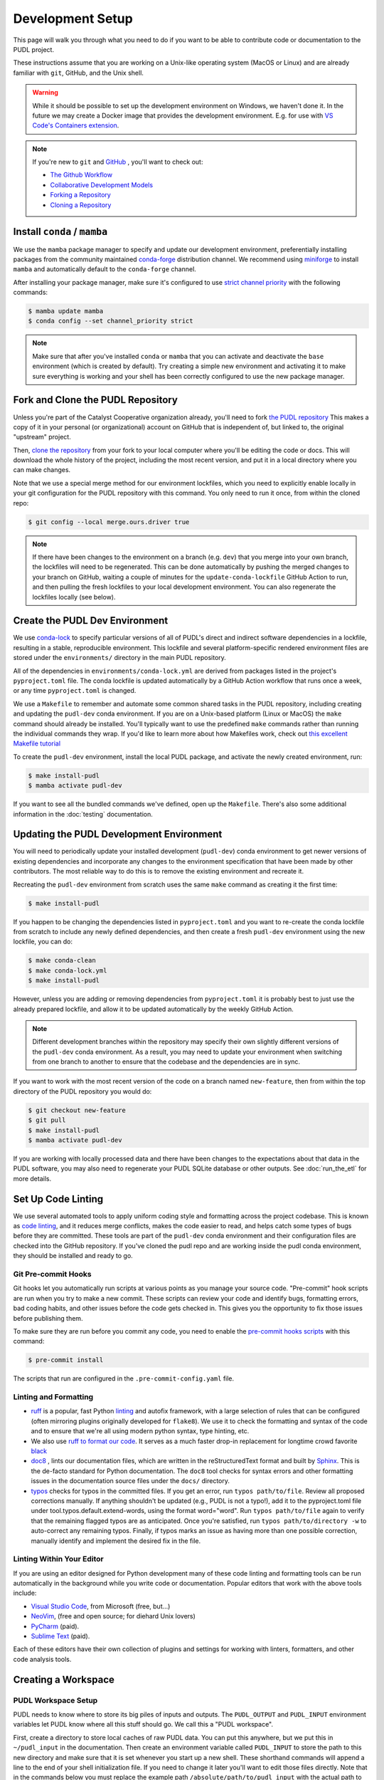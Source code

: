 .. _dev_setup:

===============================================================================
Development Setup
===============================================================================
This page will walk you through what you need to do if you want to be able to contribute
code or documentation to the PUDL project.

These instructions assume that you are working on a Unix-like operating system (MacOS or
Linux) and are already familiar with ``git``, GitHub, and the Unix shell.

.. warning::

    While it should be possible to set up the development environment on Windows, we
    haven't done it. In the future we may create a Docker image that provides the
    development environment. E.g. for use with `VS Code's Containers extension
    <https://code.visualstudio.com/docs/remote/containers>`__.

.. note::

    If you're new to ``git`` and `GitHub <https://github.com>`__ , you'll want to
    check out:

    * `The Github Workflow <https://guides.github.com/introduction/flow/>`__
    * `Collaborative Development Models <https://help.github.com/en/articles/about-collaborative-development-models>`__
    * `Forking a Repository <https://help.github.com/en/articles/fork-a-repo>`__
    * `Cloning a Repository <https://help.github.com/articles/cloning-a-repository/>`__

------------------------------------------------------------------------------
Install ``conda`` / ``mamba``
------------------------------------------------------------------------------
We use the ``mamba`` package manager to specify and update our development environment,
preferentially installing packages from the community maintained `conda-forge
<https://conda-forge.org>`__ distribution channel. We recommend using `miniforge
<https://github.com/conda-forge/miniforge>`__ to install ``mamba`` and automatically
default to the ``conda-forge`` channel.

After installing your package manager, make sure it's configured to use
`strict channel priority <https://docs.conda.io/projects/conda/en/latest/user-guide/tasks/manage-channels.html#>`__
with the following commands:

.. code-block:: console

    $ mamba update mamba
    $ conda config --set channel_priority strict

.. note::

   Make sure that after you've installed ``conda`` or ``mamba`` that you can activate
   and deactivate the ``base`` environment (which is created by default). Try creating
   a simple new environment and activating it to make sure everything is working and
   your shell has been correctly configured to use the new package manager.

------------------------------------------------------------------------------
Fork and Clone the PUDL Repository
------------------------------------------------------------------------------
Unless you're part of the Catalyst Cooperative organization already, you'll need to fork
`the PUDL repository <https://github.com/catalyst-cooperative/pudl>`__ This makes a copy
of it in your personal (or organizational) account on GitHub that is independent of, but
linked to, the original "upstream" project.

Then, `clone the repository <https://help.github.com/articles/cloning-a-repository/>`__
from your fork to your local computer where you'll be editing the code or docs.  This
will download the whole history of the project, including the most recent version, and
put it in a local directory where you can make changes.

Note that we use a special merge method for our environment lockfiles, which you need
to explicitly enable locally in your git configuration for the PUDL repository with this
command. You only need to run it once, from within the cloned repo:

.. code-block:: console

    $ git config --local merge.ours.driver true

.. note::

   If there have been changes to the environment on a branch (e.g. ``dev``) that you
   merge into your own branch, the lockfiles will need to be regenerated. This can be
   done automatically by pushing the merged changes to your branch on GitHub, waiting a
   couple of minutes for the ``update-conda-lockfile`` GitHub Action to run, and then
   pulling the fresh lockfiles to your local development environment. You can also
   regenerate the lockfiles locally (see below).

-------------------------------------------------------------------------------
Create the PUDL Dev Environment
-------------------------------------------------------------------------------
We use `conda-lock <https://github.com/conda/conda-lock>`__ to specify particular
versions of all of PUDL's direct and indirect software dependencies in a lockfile,
resulting in a stable, reproducible environment. This lockfile and several
platform-specific rendered environment files are stored under the ``environments/``
directory in the main PUDL repository.

All of the dependencies in ``environments/conda-lock.yml`` are derived from packages
listed in the project's ``pyproject.toml`` file.  The conda lockfile is updated
automatically by a GitHub Action workflow that runs once a week, or any time
``pyproject.toml`` is changed.

We use a ``Makefile`` to remember and automate some common shared tasks in the
PUDL repository, including creating and updating the ``pudl-dev`` conda environment. If
you are on a Unix-based platform (Linux or MacOS) the ``make`` command should already be
installed. You'll typically want to use the predefined ``make`` commands rather than
running the individual commands they wrap. If you'd like to learn more about how
Makefiles work, check out `this excellent Makefile tutorial
<https://makefiletutorial.com/>`__

To create the ``pudl-dev`` environment, install the local PUDL package, and activate the
newly created environment, run:

.. code-block:: console

    $ make install-pudl
    $ mamba activate pudl-dev

If you want to see all the bundled commands we've defined, open up the ``Makefile``.
There's also some additional information in the :doc:`testing` documentation.

-------------------------------------------------------------------------------
Updating the PUDL Development Environment
-------------------------------------------------------------------------------

You will need to periodically update your installed development (``pudl-dev``) conda
environment to get newer versions of existing dependencies and incorporate any
changes to the environment specification that have been made by other contributors. The
most reliable way to do this is to remove the existing environment and recreate it.

Recreating the ``pudl-dev`` environment from scratch uses the same ``make`` command as
creating it the first time:

.. code-block:: console

    $ make install-pudl

If you happen to be changing the dependencies listed in ``pyproject.toml`` and you want
to re-create the conda lockfile from scratch to include any newly defined dependencies,
and then create a fresh ``pudl-dev`` environment using the new lockfile, you can do:

.. code-block:: console

    $ make conda-clean
    $ make conda-lock.yml
    $ make install-pudl

However, unless you are adding or removing dependencies from ``pyproject.toml`` it is
probably best to just use the already prepared lockfile, and allow it to be updated
automatically by the weekly GitHub Action.

.. note::

    Different development branches within the repository may specify their own slightly
    different versions of the ``pudl-dev`` conda environment. As a result, you may need
    to update your environment when switching from one branch to another to ensure that
    the codebase and the dependencies are in sync.

If you want to work with the most recent version of the code on a branch named
``new-feature``, then from within the top directory of the PUDL repository you would do:

.. code-block:: console

    $ git checkout new-feature
    $ git pull
    $ make install-pudl
    $ mamba activate pudl-dev

If you are working with locally processed data and there have been changes to the
expectations about that data in the PUDL software, you may also need to regenerate your
PUDL SQLite database or other outputs. See :doc:`run_the_etl` for more details.

.. _linting:

-------------------------------------------------------------------------------
Set Up Code Linting
-------------------------------------------------------------------------------
We use several automated tools to apply uniform coding style and formatting across the
project codebase. This is known as `code linting
<https://en.wikipedia.org/wiki/Lint_(software)>`__, and it reduces merge conflicts,
makes the code easier to read, and helps catch some types of bugs before they are
committed. These tools are part of the ``pudl-dev`` conda environment and their
configuration files are checked into the GitHub repository. If you've cloned the pudl
repo and are working inside the pudl conda environment, they should be installed and
ready to go.

Git Pre-commit Hooks
^^^^^^^^^^^^^^^^^^^^
Git hooks let you automatically run scripts at various points as you manage your source
code. "Pre-commit" hook scripts are run when you try to make a new commit. These scripts
can review your code and identify bugs, formatting errors, bad coding habits, and other
issues before the code gets checked in.  This gives you the opportunity to fix those
issues before publishing them.

To make sure they are run before you commit any code, you need to enable the
`pre-commit hooks scripts <https://pre-commit.com/>`__ with this command:

.. code-block:: console

    $ pre-commit install

The scripts that run are configured in the ``.pre-commit-config.yaml`` file.

.. seealso::

    * The `pre-commit project <https://pre-commit.com/>`__: A framework for
      managing and maintaining multi-language pre-commit hooks.
    * `Real Python Code Quality Tools and Best Practices <https://realpython.com/python-code-quality/>`__
      gives a good overview of available linters and static code analysis tools.

Linting and Formatting
^^^^^^^^^^^^^^^^^^^^^^

* `ruff <https://docs.astral.sh/ruff/>`__ is a popular, fast Python
  `linting <https://en.wikipedia.org/wiki/Lint_(software)>`__ and autofix framework,
  with a large selection of rules that can be configured (often mirroring plugins
  originally developed for ``flake8``). We use it to check the formatting and syntax of
  the code and to ensure that we're all using modern python syntax, type hinting, etc.
* We also use `ruff to format our code <https://docs.astral.sh/ruff/formatter/>`__. It
  serves as a much faster drop-in replacement for longtime crowd favorite `black
  <https://black.readthedocs.io/en/stable/>`__
* `doc8 <https://github.com/PyCQA/doc8>`__ , lints our documentation files, which are
  written in the reStructuredText format and built by `Sphinx
  <https://www.sphinx-doc.org/en/master/>`__. This is the de-facto standard for Python
  documentation. The ``doc8`` tool checks for syntax errors and other formatting issues
  in the documentation source files under the ``docs/`` directory.
* `typos <https://github.com/crate-ci/typos>`__ checks for typos in the committed files.
  If you get an error, run ``typos path/to/file``. Review all proposed corrections
  manually. If anything shouldn't be updated (e.g., PUDL is not a typo!), add it to the
  pyproject.toml file under tool.typos.default.extend-words, using the format
  word="word". Run ``typos path/to/file`` again to verify that the remaining flagged
  typos are as anticipated. Once you're satisfied, run ``typos path/to/directory -w`` to
  auto-correct any remaining typos. Finally, if typos marks an issue as having more than
  one possible correction, manually identify and implement the desired fix in the file.

Linting Within Your Editor
^^^^^^^^^^^^^^^^^^^^^^^^^^
If you are using an editor designed for Python development many of these code linting
and formatting tools can be run automatically in the background while you write code or
documentation. Popular editors that work with the above tools include:

* `Visual Studio Code <https://code.visualstudio.com/>`__, from Microsoft (free, but...)
* `NeoVim <https://neovim.io/>`__, (free and open source; for diehard Unix lovers)
* `PyCharm <https://www.jetbrains.com/pycharm/>`__ (paid).
* `Sublime Text <https://www.sublimetext.com/>`__ (paid).

Each of these editors have their own collection of plugins and settings for working
with linters, formatters, and other code analysis tools.

.. seealso::

    `Real Python Guide to Code Editors and IDEs <https://realpython.com/python-ides-code-editors-guide/>`__

.. _install-workspace:

-------------------------------------------------------------------------------
Creating a Workspace
-------------------------------------------------------------------------------

PUDL Workspace Setup
^^^^^^^^^^^^^^^^^^^^

PUDL needs to know where to store its big piles of inputs and outputs.  The
``PUDL_OUTPUT`` and ``PUDL_INPUT`` environment variables let PUDL know where all this
stuff should go. We call this a "PUDL workspace".

First, create a directory to store local caches of raw PUDL data. You can put this
anywhere, but we put this in ``~/pudl_input`` in the documentation.  Then create an
environment variable called ``PUDL_INPUT`` to store the path to this new directory and
make sure that it is set whenever you start up a new shell. These shorthand commands
will append a line to the end of your shell initialization file. If you need to change
it later you'll want to edit those files directly. Note that in the commands below you
must replace the example path ``/absolute/path/to/pudl_input`` with the actual path to
the directory you've created.

.. code-block:: console

    $ echo "export PUDL_INPUT=/absolute/path/to/pudl_input" >> ~/.zshrc # if you are using zsh
    $ echo "export PUDL_INPUT=/absolute/path/to/pudl_input" >> ~/.bashrc # if you are using bash
    $ set -Ux PUDL_INPUT /absolute/path/to/pudl_input # if you are using fish shell

The directory stored in ``PUDL_INPUT`` contains versions of PUDL's raw data archives on
Zenodo for each datasource:

.. code-block::

    pudl_input/
    ├── ferc1/
    │   ├── 10.5281-zenodo.5534788/
    │   │   ├── datapackage.json
    │   │   ├── ferc1-1994.zip
    │   │   ├── ferc1-1995.zip
    │   │   └── ...
    │   ├── 10.5281-zenodo.7314437/
    │   │   └── ...
    │   └── ...
    ├── eia860/
    │   └── ...
    └── ...

.. warning::

    The data stored at the ``PUDL_INPUT`` directory can grow to be dozens of gigabytes
    in size. This is because when the raw data are updated, a new version of the archive
    is downloaded to the ``PUDL_INPUT`` directory. To slim down the size you can always
    delete out of date archives the code no longer depends on.

Next, create a directory to store the outputs of the PUDL ETL. As above, you can put
this anywhere, but typically this is ``~/pudl_output``. Then, as with ``PUDL_INPUT``,
create an environment variable called ``PUDL_OUTPUT`` to store the path to this new
directory. In the commands below you must replace the example path
``/absolute/path/to/pudl_output`` with the actual path to the directory you want to use.

.. code-block:: console

    $ echo "export PUDL_OUTPUT=/absolute/path/to/pudl_output" >> ~/.zshrc # zsh
    $ echo "export PUDL_OUTPUT=/absolute/path/to/pudl_output" >> ~/.bashrc # bash
    $ set -Ux PUDL_OUTPUT /absolute/path/to/pudl_output # fish

The path stored in ``PUDL_OUTPUT`` contains all ETL outputs like ``pudl.sqlite`` and
``core_epacems__hourly_emissions.parquet``.

.. warning::

    Make sure you set these environment variables to point at separate directories!  It
    is also **strongly recommended** that you create these directories outside of the
    pudl repository directory so the inputs and outputs are not tracked in git.

Remember that you'll need to either source your shell profile after adding the new
environment variable definitions above, or export them at the command line for them to
be active in the current shell. Again, note that these are fake example paths:

.. code-block:: console

    $ export PUDL_OUTPUT=/absolute/path/to/pudl_output
    $ export PUDL_INPUT=/absolute/path/to/pudl_input
